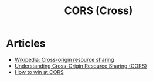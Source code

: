 :PROPERTIES:
:ID:       cab6685c-5aec-4b5d-bde2-f664ccc7c80e
:END:
#+title: CORS (Cross)

* Articles
+ [[wikipedia:Cross-origin resource sharing][Wikipedia: Cross-origin resource sharing]]
+ [[https:miguelmota.com/blog/understanding-cross-origin-resource-sharing-cors/][Understanding Cross-Origin Resource Sharing (CORS)]]
+ [[https:jakearchibald.com/2021/cors/][How to win at CORS]]
